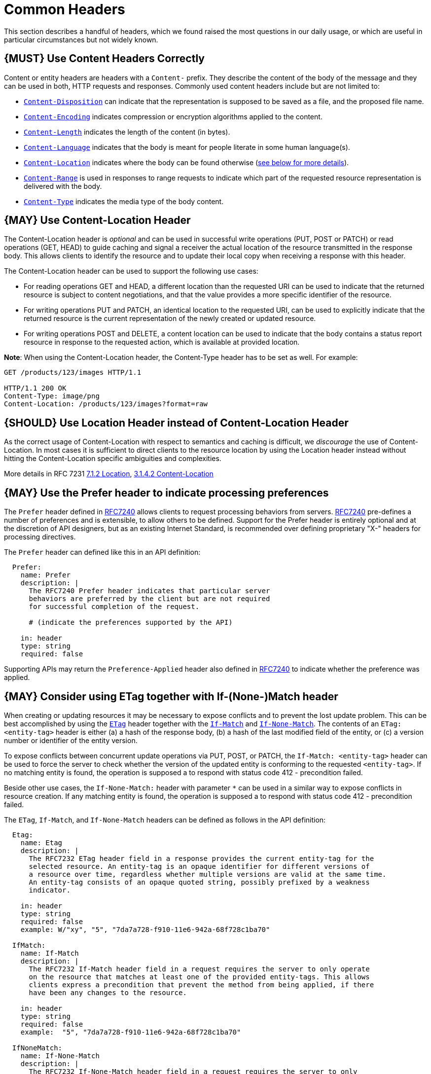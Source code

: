 [[common-headers]]
= Common Headers

This section describes a handful of headers, which we found raised the
most questions in our daily usage, or which are useful in particular
circumstances but not widely known.

[[book.must-use-content-headers-correctly]]
== {MUST} Use Content Headers Correctly

Content or entity headers are headers with a `Content-` prefix. They
describe the content of the body of the message and they can be used in
both, HTTP requests and responses. Commonly used content headers include
but are not limited to:

* https://tools.ietf.org/html/rfc6266[`Content-Disposition`] can
indicate that the representation is supposed to be saved as a file, and
the proposed file name.
* https://tools.ietf.org/html/rfc7231#section-3.1.2.2[`Content-Encoding`]
indicates compression or encryption algorithms applied to the content.
* https://tools.ietf.org/html/rfc7230#section-3.3.2[`Content-Length`]
indicates the length of the content (in bytes).
* https://tools.ietf.org/html/rfc7231#section-3.1.3.2[`Content-Language`]
indicates that the body is meant for people literate in some human
language(s).
* https://tools.ietf.org/html/rfc7231#section-3.1.4.2[`Content-Location`]
indicates where the body can be found otherwise
(link:../headers/CommonHeaders.md#could-use-contentlocation-header[see
below for more details]).
* https://tools.ietf.org/html/rfc7233#section-4.2[`Content-Range`] is
used in responses to range requests to indicate which part of the
requested resource representation is delivered with the body.
* https://tools.ietf.org/html/rfc7231#section-3.1.1.5[`Content-Type`]
indicates the media type of the body content.

[[book.may-use-content-location-header]]
== {MAY} Use Content-Location Header

The Content-Location header is _optional_ and can be used in successful
write operations (PUT, POST or PATCH) or read operations (GET, HEAD) to
guide caching and signal a receiver the actual location of the resource
transmitted in the response body. This allows clients to identify the
resource and to update their local copy when receiving a response with
this header.

The Content-Location header can be used to support the following use
cases:

* For reading operations GET and HEAD, a different location than the
requested URI can be used to indicate that the returned resource is
subject to content negotiations, and that the value provides a more
specific identifier of the resource.
* For writing operations PUT and PATCH, an identical location to the
requested URI, can be used to explicitly indicate that the returned
resource is the current representation of the newly created or updated
resource.
* For writing operations POST and DELETE, a content location can be used
to indicate that the body contains a status report resource in response
to the requested action, which is available at provided location.

*Note*: When using the Content-Location header, the Content-Type header
has to be set as well. For example:

[source,http]
----
GET /products/123/images HTTP/1.1

HTTP/1.1 200 OK
Content-Type: image/png
Content-Location: /products/123/images?format=raw
----

[[book.should-use-location-header-instead-of-content-location-header]]
== {SHOULD} Use Location Header instead of Content-Location Header

As the correct usage of Content-Location with respect to semantics and
caching is difficult, we _discourage_ the use of Content-Location. In
most cases it is sufficient to direct clients to the resource location
by using the Location header instead without hitting the
Content-Location specific ambiguities and complexities.

More details in RFC 7231
https://tools.ietf.org/html/rfc7231#section-7.1.2[7.1.2 Location],
https://tools.ietf.org/html/rfc7231#section-3.1.4.2[3.1.4.2
Content-Location]

[[book.may-use-the-prefer-header-to-indicate-processing-preferences]]
== {MAY} Use the Prefer header to indicate processing preferences

The `Prefer` header defined in
https://tools.ietf.org/html/rfc7240[RFC7240] allows clients to request
processing behaviors from servers.
https://tools.ietf.org/html/rfc7240[RFC7240] pre-defines a number of
preferences and is extensible, to allow others to be defined. Support
for the Prefer header is entirely optional and at the discretion of API
designers, but as an existing Internet Standard, is recommended over
defining proprietary "X-" headers for processing directives.

The `Prefer` header can defined like this in an API definition:

[source,yaml]
----
  Prefer:
    name: Prefer
    description: |
      The RFC7240 Prefer header indicates that particular server 
      behaviors are preferred by the client but are not required 
      for successful completion of the request. 

      # (indicate the preferences supported by the API)

    in: header
    type: string  
    required: false
----

Supporting APIs may return the `Preference-Applied` header also defined
in https://tools.ietf.org/html/rfc7240[RFC7240] to indicate whether the
preference was applied.

[[book.may-consider-using-etag-together-with-if-none-match-header]]
== {MAY} Consider using ETag together with If-(None-)Match header

When creating or updating resources it may be necessary to expose
conflicts and to prevent the lost update problem. This can be best
accomplished by using the
https://tools.ietf.org/html/rfc7232#section-2.3[`ETag`] header together
with the https://tools.ietf.org/html/rfc7232#section-3.1[`If-Match`] and
https://tools.ietf.org/html/rfc7232#section-3.2[`If-None-Match`]. The
contents of an `ETag: <entity-tag>` header is either (a) a hash of the
response body, (b) a hash of the last modified field of the entity, or
(c) a version number or identifier of the entity version.

To expose conflicts between concurrent update operations via PUT, POST,
or PATCH, the `If-Match: <entity-tag>` header can be used to force the
server to check whether the version of the updated entity is conforming
to the requested `<entity-tag>`. If no matching entity is found, the
operation is supposed a to respond with status code 412 - precondition
failed.

Beside other use cases, the `If-None-Match:` header with parameter `*`
can be used in a similar way to expose conflicts in resource creation.
If any matching entity is found, the operation is supposed a to respond
with status code 412 - precondition failed.

The `ETag`, `If-Match`, and `If-None-Match` headers can be defined as
follows in the API definition:

[source,yaml]
----
  Etag:
    name: Etag
    description: |
      The RFC7232 ETag header field in a response provides the current entity-tag for the
      selected resource. An entity-tag is an opaque identifier for different versions of
      a resource over time, regardless whether multiple versions are valid at the same time.
      An entity-tag consists of an opaque quoted string, possibly prefixed by a weakness
      indicator.

    in: header
    type: string
    required: false
    example: W/"xy", "5", "7da7a728-f910-11e6-942a-68f728c1ba70"

  IfMatch:
    name: If-Match
    description: |
      The RFC7232 If-Match header field in a request requires the server to only operate
      on the resource that matches at least one of the provided entity-tags. This allows
      clients express a precondition that prevent the method from being applied, if there
      have been any changes to the resource.

    in: header
    type: string
    required: false
    example:  "5", "7da7a728-f910-11e6-942a-68f728c1ba70"

  IfNoneMatch:
    name: If-None-Match
    description: |
      The RFC7232 If-None-Match header field in a request requires the server to only
      operate on the resource if it does not match any of the provided entity-tags. If
      the provided entity-tag is `*`, it is required that the resource does not exist
      at all.

    in: header
    type: string
    required: false
    example: "7da7a728-f910-11e6-942a-68f728c1ba70", *
----
